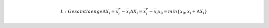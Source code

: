 
.. math::

	L : Gesamtlaenge
    \Delta X_{i}=\bar{x}_{i}^{r}-\bar{x}_{i}
    \Delta X_{i}=\bar{x}_{i}^{r}-\bar{x}_{i}
    x_{0}=min\{x_{0},\underline{x}_{i}+\Delta X_{i}\}

